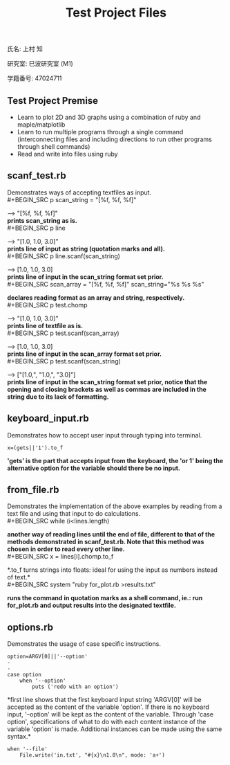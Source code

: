 #+title: Test Project Files
#+OPTIONS: ^:nil
氏名: 上村 知

研究室: 巳波研究室 (M1)

学籍番号: 47024711

** Test Project Premise
- Learn to plot 2D and 3D graphs using a combination of ruby and maple/matplotlib
- Learn to run multiple programs through a single command (interconnecting files and including directions to run other programs through shell commands)
- Read and write into files using ruby

** scanf_test.rb
Demonstrates ways of accepting textfiles as input. \\
#+BEGIN_SRC
  p scan_string = "[%f, %f, %f]" 
#+END_SRC
--> "[%f, %f, %f]" \\ 
*prints scan_string as is.* \\
#+BEGIN_SRC
  p line 
#+END_SRC
--> "[1.0, 1.0, 3.0]\n" \\
*prints line of input as string (quotation marks and all).* \\
#+BEGIN_SRC
  p line.scanf(scan_string)
#+END_SRC
--> [1.0, 1.0, 3.0] \\
*prints line of input in the scan_string format set prior.* \\
#+BEGIN_SRC
  scan_array = "[%f, %f, %f]" 
  scan_string="%s %s %s" 
#+END_SRC
  *declares reading format as an array and string, respectively.* \\
#+BEGIN_SRC
  p test.chomp 
#+END_SRC
--> "[1.0, 1.0, 3.0]" \\ 
*prints line of textfile as is.* \\
#+BEGIN_SRC
  p test.scanf(scan_array) 
#+END_SRC
--> [1.0, 1.0, 3.0] \\ 
*prints line of input in the scan_array format set prior.* \\
#+BEGIN_SRC
  p test.scanf(scan_string)
#+END_SRC
--> ["[1.0,", "1.0,", "3.0]"] \\ 
*prints line of input in the scan_string format set prior, notice that the opening and closing brackets as well as
                                                            commas are included in the string due to its lack of formatting.* \\

** keyboard_input.rb
Demonstrates how to accept user input through typing into terminal.
#+BEGIN_SRC
x=(gets||'1').to_f
#+END_SRC
*'gets' is the part that accepts input from the keyboard, the 'or 1' being the alternative option for the variable should there be no input.*

** from_file.rb
Demonstrates the implementation of the above examples by reading from a text file and using that input to do calculations. \\
#+BEGIN_SRC
while (i<lines.length)
#+END_SRC
*another way of reading lines until the end of file, different to that of the methods demonstrated in scanf_test.rb. Note that this method was 
chosen in order to read every other line.* \\
#+BEGIN_SRC
x = lines[i].chomp.to_f
#+END_SRC
*.to_f turns strings into floats: ideal for using the input as numbers instead of text.*\\
#+BEGIN_SRC
system "ruby for_plot.rb >results.txt"
#+END_SRC
*runs the command in quotation marks as a shell command, ie.: run for_plot.rb and output results into the designated textfile.* \\

** options.rb
Demonstrates the usage of case specific instructions.
#+BEGIN_SRC
option=ARGV[0]||'--option'
-
-
case option
    when '--option'
        puts ('redo with an option')
#+END_SRC
*first line shows that the first keyboard input string 'ARGV[0]' will be accepted as the content of the variable 'option'. If there is no keyboard input, '--option' will 
be kept as the content of the variable. Through 'case option', specifications of what to do with each content instance of the variable 'option' is made. Additional instances 
can be made using the same syntax.* \\

#+BEGIN_SRC
when '--file'
    File.write('in.txt', "#{x}\n1.0\n", mode: 'a+')
#+END_SRC
